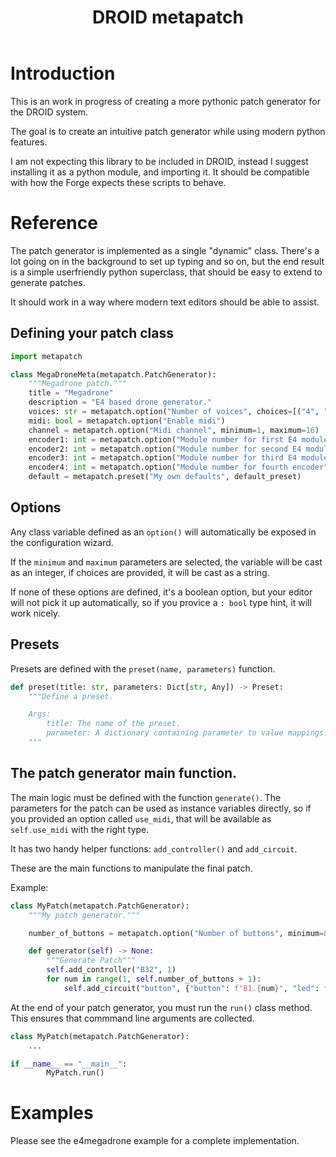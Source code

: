 #+title: DROID metapatch

* Introduction
This is an work in progress of creating a more pythonic patch generator for the DROID system.

The goal is to create an intuitive patch generator while using modern python features.

I am not expecting this library to be included in DROID, instead I suggest
installing it as a python module, and importing it. It should be compatible with
how the Forge expects these scripts to behave.

* Reference
The patch generator is implemented as a single "dynamic" class. There's a lot
going on in the background to set up typing and so on, but the end result is a
simple userfriendly python superclass, that should be easy to extend to generate
patches.

It should work in a way where modern text editors should be able to assist.

** Defining your patch class

#+begin_src python
import metapatch

class MegaDroneMeta(metapatch.PatchGenerator):
    """Megadrone patch."""
    title = "Megadrone"
    description = "E4 based drone generator."
    voices: str = metapatch.option("Number of voices", choices=[("4", "4 voices"), ("8", "8 voices")])
    midi: bool = metapatch.option("Enable midi")
    channel = metapatch.option("Midi channel", minimum=1, maximum=16)
    encoder1: int = metapatch.option("Module number for first E4 module", minimum=2, maximum=5)
    encoder2: int = metapatch.option("Module number for second E4 module", minimum=2, maximum=5)
    encoder3: int = metapatch.option("Module number for third E4 module", minimum=2, maximum=5)
    encoder4: int = metapatch.option("Module number for fourth encoder", minimum=2, maximum=5)
    default = metapatch.preset("My own defaults", default_preset)
#+end_src

** Options
Any class variable defined as an =option()= will automatically be exposed in the configuration wizard.

If the =minimum= and =maximum= parameters are selected, the variable will be cast as an integer, if choices are provided, it will be cast as a string.

If none of these options are defined, it's a boolean option, but your editor will not pick it up automatically, so if you provice a =: bool= type hint, it will work nicely.

** Presets

Presets are defined with the =preset(name, parameters)= function.

#+begin_src python
def preset(title: str, parameters: Dict[str, Any]) -> Preset:
    """Define a preset.

    Args:
        title: The name of the preset.
        parameter: A dictionary containing parameter to value mappings.
    """
#+end_src

** The patch generator main function.

The main logic must be defined with the function =generate()=.
The parameters for the patch can be used as instance variables directly, so if you provided an option called =use_midi=, that will be available as =self.use_midi= with the right type.

It has two handy helper functions: =add_controller()= and =add_circuit=.

These are the main functions to manipulate the final patch.

Example:

#+begin_src python
class MyPatch(metapatch.PatchGenerator):
    """My patch generator."""

    number_of_buttons = metapatch.option("Number of buttons", minimum=8, maximum=32)

    def generator(self) -> None:
        """Generate Patch"""
        self.add_controller("B32", 1)
        for num in range(1, self.number_of_buttons + 1):
            self.add_circuit("button", {"button": f"B1.{num}", "led": f"L1.{num}"})

#+end_src

At the end of your patch generator, you must run the =run()= class method.
This ensures that commmand line arguments are collected.

#+begin_src python
class MyPatch(metapatch.PatchGenerator):
    ...

if __name__ == "__main__":
        MyPatch.run()
#+end_src

* Examples
Please see the e4megadrone example for a complete implementation.

